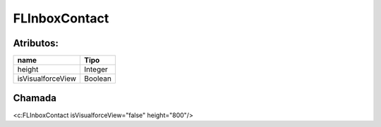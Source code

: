 #################
FLInboxContact
#################

Atributos:
~~~~~~~~~~~~

+------------------------+-----------------------+
|  name                  | Tipo                  |
+========================+=======================+
| height                 | Integer               |
+------------------------+-----------------------+
| isVisualforceView      | Boolean               |
+------------------------+-----------------------+

Chamada
~~~~~~~~~~
<c:FLInboxContact isVisualforceView="false" height="800"/>

